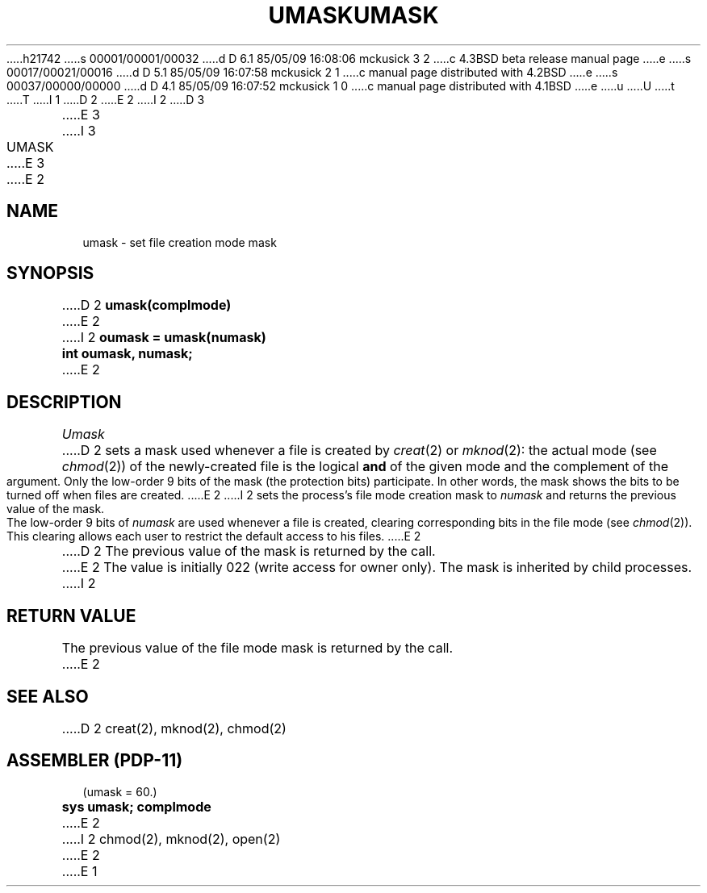 h21742
s 00001/00001/00032
d D 6.1 85/05/09 16:08:06 mckusick 3 2
c 4.3BSD beta release manual page
e
s 00017/00021/00016
d D 5.1 85/05/09 16:07:58 mckusick 2 1
c manual page distributed with 4.2BSD
e
s 00037/00000/00000
d D 4.1 85/05/09 16:07:52 mckusick 1 0
c manual page distributed with 4.1BSD
e
u
U
t
T
I 1
.\" Copyright (c) 1980 Regents of the University of California.
.\" All rights reserved.  The Berkeley software License Agreement
.\" specifies the terms and conditions for redistribution.
.\"
.\"	%W% (Berkeley) %G%
.\"
D 2
.TH UMASK 2
E 2
I 2
D 3
.TH UMASK 2 "12 February 1983"
E 3
I 3
.TH UMASK 2 "%Q%"
E 3
E 2
.UC 4
.SH NAME
umask \- set file creation mode mask
.SH SYNOPSIS
D 2
.B umask(complmode)
E 2
I 2
.ft B
oumask = umask(numask)
.br
int oumask, numask;
.ft R
E 2
.SH DESCRIPTION
.I Umask
D 2
sets a mask used whenever a file is created by
.IR creat (2)
or
.IR mknod (2):
the actual mode (see
.IR chmod (2))
of the newly-created file is the logical
.B and
of the given mode and the complement of the argument.
Only the low-order 9 bits of the mask (the protection bits)
participate.
In other words, the mask shows the bits to be turned off
when files are created.
E 2
I 2
sets the process's file mode creation mask to \fInumask\fP
and returns the previous value of the mask.  The low-order
9 bits of \fInumask\fP are used whenever a file is created,
clearing corresponding bits in the file mode
(see
.IR chmod (2)).
This clearing allows each user to restrict the default access
to his files.
E 2
.PP
D 2
The previous value of the mask is returned by the call.
E 2
The value is initially 022 (write access for owner only).
The mask is inherited by child processes.
I 2
.SH "RETURN VALUE
The previous value of the file mode mask is returned by the call.
E 2
.SH SEE ALSO
D 2
creat(2), mknod(2), chmod(2)
.SH "ASSEMBLER (PDP-11)"
(umask = 60.)
.br
.B sys umask; complmode
E 2
I 2
chmod(2), mknod(2), open(2)
E 2
E 1
